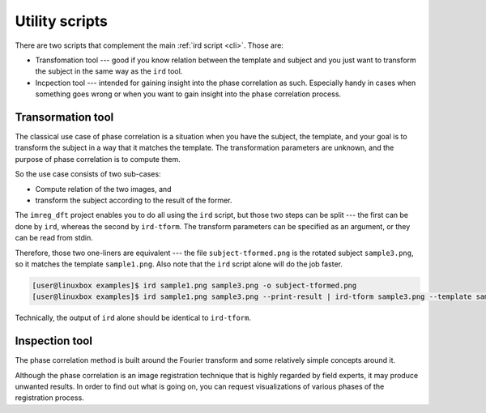 .. _utils:

Utility scripts
===============

There are two scripts that complement the main :ref:`ird script <cli>`.
Those are:

* Transfomation tool --- good if you know relation between the template and subject and you just want to transform the subject in the same way as the ``ird`` tool.
* Incpection tool --- intended for gaining insight into the phase correlation as such.
  Especially handy in cases when something goes wrong or when you want to gain insight into the phase correlation process.

Transormation tool
------------------

The classical use case of phase correlation is a situation when you have the subject, the template, and your goal is to transform the subject in a way that it matches the template.
The transformation parameters are unknown, and the purpose of phase correlation is to compute them.

So the use case consists of two sub-cases:

* Compute relation of the two images, and
* transform the subject according to the result of the former.

The ``imreg_dft`` project enables you to do all using the ``ird`` script, but those two steps can be split --- the first can be done by ``ird``, whereas the second by ``ird-tform``.
The transform parameters can be specified as an argument, or they can be read from stdin.

Therefore, those two one-liners are equivalent --- the file ``subject-tformed.png`` is the rotated subject ``sample3.png``, so it matches the template ``sample1.png``.
Also note that the ``ird`` script alone will do the job faster.

.. code-block:: shell-session

   [user@linuxbox examples]$ ird sample1.png sample3.png -o subject-tformed.png
   [user@linuxbox examples]$ ird sample1.png sample3.png --print-result | ird-tform sample3.png --template sample1.png subject-tformed.png

Technically, the output of ``ird`` alone should be identical to ``ird-tform``.

Inspection tool
---------------

The phase correlation method is built around the Fourier transform and some relatively simple concepts around it.

Although the phase correlation is an image registration technique that is highly regarded by field experts, it may produce unwanted results.
In order to find out what is going on, you can request visualizations of various phases of the registration process.

